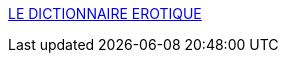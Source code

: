 :jbake-type: post
:jbake-status: published
:jbake-title: LE DICTIONNAIRE EROTIQUE
:jbake-tags: adult,érotisme,documentation,dictionnary,_mois_mars,_année_2006
:jbake-date: 2006-03-21
:jbake-depth: ../
:jbake-uri: shaarli/1142949629000.adoc
:jbake-source: https://nicolas-delsaux.hd.free.fr/Shaarli?searchterm=http%3A%2F%2Fdico.tronche-de-bite.com%2Fmenu.htm&searchtags=adult+%C3%A9rotisme+documentation+dictionnary+_mois_mars+_ann%C3%A9e_2006
:jbake-style: shaarli

http://dico.tronche-de-bite.com/menu.htm[LE DICTIONNAIRE EROTIQUE]


